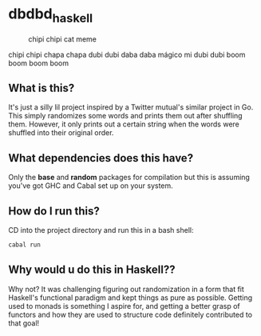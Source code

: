 * dbdbd_haskell

#+CAPTION: chipi chipi cat meme
[[./chipi-chipi-chapa-chapa.gif]]

chipi chipi chapa chapa dubi dubi daba daba mágico mi dubi dubi boom boom boom boom

** What is this?
It's just a silly lil project inspired by a Twitter mutual's similar project in Go. This simply randomizes some words and prints them out after shuffling them. However, it only prints out a certain string when the words were shuffled into their original order.

** What dependencies does this have?
Only the *base* and *random* packages for compilation but this is assuming you've got GHC and Cabal set up on your system. 

** How do I run this?
CD into the project directory and run this in a bash shell:
#+BEGIN_SRC bash
cabal run
#+END_SRC

** Why would u do this in Haskell??
Why not? It was challenging figuring out randomization in a form that fit Haskell's functional paradigm and kept things as pure as possible. Getting used to monads is something I aspire for, and getting a better grasp of functors and how they are used to structure code definitely contributed to that goal!
